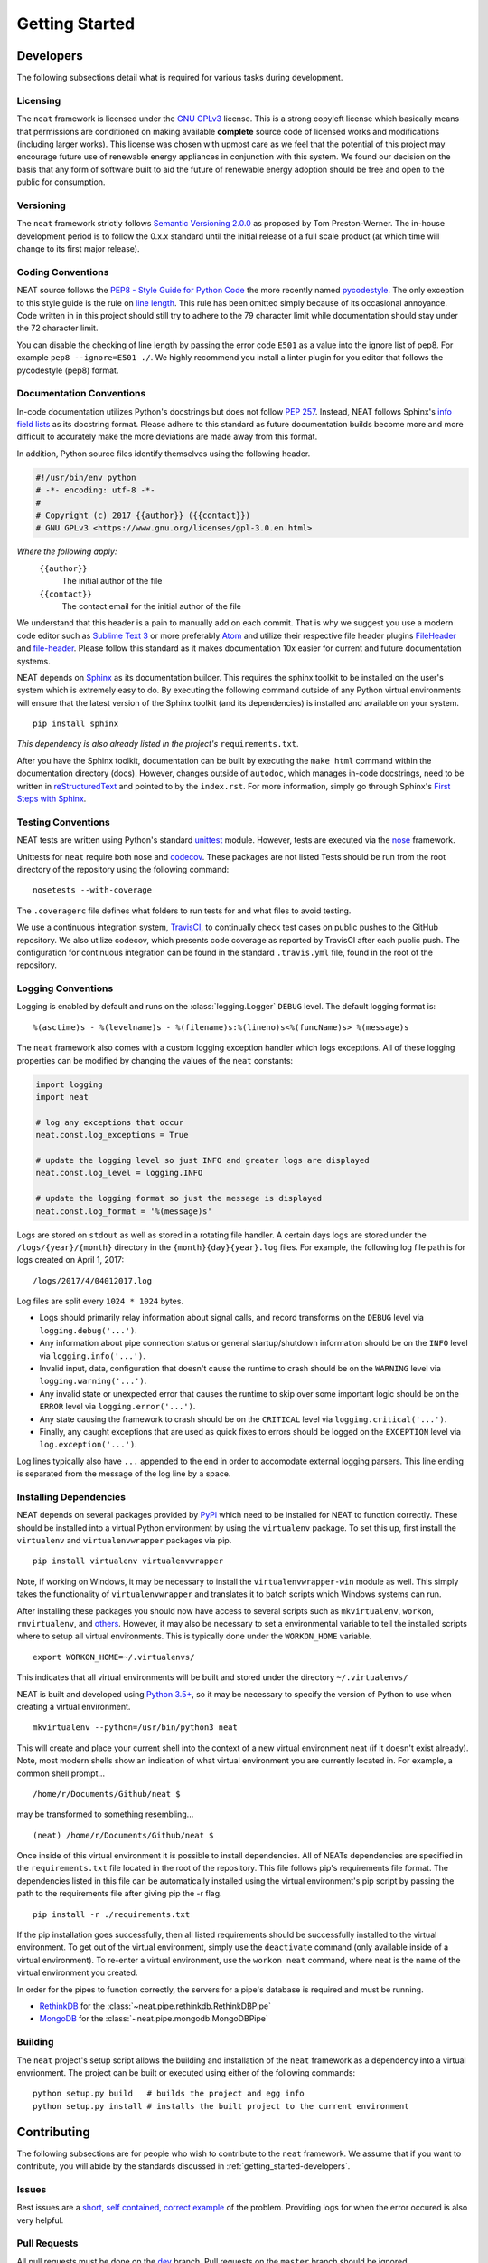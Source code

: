 ===============
Getting Started
===============

.. _getting_started-developers:

Developers
----------
The following subsections detail what is required for various tasks during development.

Licensing
~~~~~~~~~
The ``neat`` framework is licensed under the `GNU GPLv3 <https://www.gnu.org/licenses/gpl-3.0.en.html>`_ license.
This is a strong copyleft license which basically means that permissions are conditioned on making available **complete** source code of licensed works and modifications (including larger works).
This license was chosen with upmost care as we feel that the potential of this project may encourage future use of renewable energy appliances in conjunction with this system. We found our decision on the basis that any form of software built to aid the future of renewable energy adoption should be free and open to the public for consumption.

Versioning
~~~~~~~~~~
The ``neat`` framework strictly follows `Semantic Versioning 2.0.0 <http://semver.org>`_ as proposed by Tom Preston-Werner.
The in-house development period is to follow the 0.x.x standard until the initial release of a full scale product (at which time will change to its first major release).

Coding Conventions
~~~~~~~~~~~~~~~~~~
NEAT source follows the `PEP8 - Style Guide for Python Code <https://www.python.org/dev/peps/pep-0008/>`_ the more recently named `pycodestyle <https://pypi.python.org/pypi/pycodestyle>`_.
The only exception to this style guide is the rule on `line length <https://www.python.org/dev/peps/pep-0008/#maximum-line-length>`_. This rule has been omitted simply because of its occasional annoyance.
Code written in in this project should still try to adhere to the 79 character limit while documentation should stay under the 72 character limit.

You can disable the checking of line length by passing the error code ``E501`` as a value into the ignore list of pep8. For example ``pep8 --ignore=E501 ./``.
We highly recommend you install a linter plugin for you editor that follows the pycodestyle (pep8) format.


Documentation Conventions
~~~~~~~~~~~~~~~~~~~~~~~~~
In-code documentation utilizes Python's docstrings but does not follow `PEP 257 <https://www.python.org/dev/peps/pep-0257/>`_.
Instead, NEAT follows Sphinx's `info field lists <http://www.sphinx-doc.org/en/stable/domains.html#info-field-lists>`_ as its docstring format. Please adhere to this standard as future documentation builds become more and more difficult to accurately make the more deviations are made away from this format.

In addition, Python source files identify themselves using the following header.

.. code-block:: python3

  #!/usr/bin/env python
  # -*- encoding: utf-8 -*-
  #
  # Copyright (c) 2017 {{author}} ({{contact}})
  # GNU GPLv3 <https://www.gnu.org/licenses/gpl-3.0.en.html>

*Where the following apply:*
  ``{{author}}``
    The initial author of the file
  ``{{contact}}``
    The contact email for the initial author of the file

We understand that this header is a pain to manually add on each commit.
That is why we suggest you use a modern code editor such as `Sublime Text 3 <https://www.sublimetext.com/3>`_ or more preferably `Atom <https://atom.io/>`_ and utilize their respective file header plugins `FileHeader <https://packagecontrol.io/packages/FileHeader>`_ and `file-header <https://atom.io/packages/file-header>`_.
Please follow this standard as it makes documentation 10x easier for current and future documentation systems.

NEAT depends on `Sphinx <http://www.sphinx-doc.org/en/stable/>`_ as its documentation builder.
This requires the sphinx toolkit to be installed on the user's system which is extremely easy to do.
By executing the following command outside of any Python virtual environments will ensure that the latest version of the Sphinx toolkit (and its dependencies) is installed and available on your system.
::

  pip install sphinx

*This dependency is also already listed in the project's* ``requirements.txt``.

After you have the Sphinx toolkit, documentation can be built by executing the ``make html`` command within the documentation directory (docs).
However, changes outside of ``autodoc``, which manages in-code docstrings, need to be written in `reStructuredText <http://www.sphinx-doc.org/en/stable/rest.html>`_ and pointed to by the ``index.rst``.
For more information, simply go through Sphinx's `First Steps with Sphinx <http://www.sphinx-doc.org/en/stable/tutorial.html>`_.

Testing Conventions
~~~~~~~~~~~~~~~~~~~
NEAT tests are written using Python's standard `unittest <https://docs.python.org/3.6/library/unittest.html>`_ module.
However, tests are executed via the `nose <https://nose.readthedocs.io/en/latest/>`_ framework.

Unittests for ``neat`` require both nose and `codecov <https://pypi.python.org/pypi/codecov>`_.
These packages are not listed
Tests should be run from the root directory of the repository using the following command:
::

  nosetests --with-coverage

The ``.coveragerc`` file defines what folders to run tests for and what files to avoid testing.

We use a continuous integration system, `TravisCI <https://travis-ci.org/>`_, to continually check test cases on public pushes to the GitHub repository.
We also utilize codecov, which presents code coverage as reported by TravisCI after each public push. The configuration for continuous integration can be found in the standard ``.travis.yml`` file, found in the root of the repository.

Logging Conventions
~~~~~~~~~~~~~~~~~~~
Logging is enabled by default and runs on the :class:`logging.Logger` ``DEBUG`` level.
The default logging format is:
::

  %(asctime)s - %(levelname)s - %(filename)s:%(lineno)s<%(funcName)s> %(message)s

The ``neat`` framework also comes with a custom logging exception handler which logs exceptions.
All of these logging properties can be modified by changing the values of the ``neat`` constants:

.. code-block:: python

  import logging
  import neat

  # log any exceptions that occur
  neat.const.log_exceptions = True

  # update the logging level so just INFO and greater logs are displayed
  neat.const.log_level = logging.INFO

  # update the logging format so just the message is displayed
  neat.const.log_format = '%(message)s'

Logs are stored on ``stdout`` as well as stored in a rotating file handler.
A certain days logs are stored under the ``/logs/{year}/{month}`` directory in the ``{month}{day}{year}.log`` files.
For example, the following log file path is for logs created on April 1, 2017:
::

  /logs/2017/4/04012017.log

Log files are split every ``1024 * 1024`` bytes.

* Logs should primarily relay information about signal calls, and record transforms on the ``DEBUG`` level via ``logging.debug('...')``.
* Any information about pipe connection status or general startup/shutdown information should be on the ``INFO`` level via ``logging.info('...')``.
* Invalid input, data, configuration that doesn't cause the runtime to crash should be on the ``WARNING`` level via ``logging.warning('...')``.
* Any invalid state or unexpected error that causes the runtime to skip over some important logic should be on the ``ERROR`` level via ``logging.error('...')``.
* Any state causing the framework to crash should be on the ``CRITICAL`` level via ``logging.critical('...')``.
* Finally, any caught exceptions that are used as quick fixes to errors should be logged on the ``EXCEPTION`` level via ``log.exception('...')``.

Log lines typically also have ``...`` appended to the end in order to accomodate external logging parsers.
This line ending is separated from the message of the log line by a space.

Installing Dependencies
~~~~~~~~~~~~~~~~~~~~~~~
NEAT depends on several packages provided by `PyPi <https://pypi.python.org/pypi>`_ which need to be installed for NEAT to function correctly. These should be installed into a virtual Python environment by using the ``virtualenv`` package. To set this up, first install the ``virtualenv`` and ``virtualenvwrapper`` packages via pip.
::

  pip install virtualenv virtualenvwrapper

Note, if working on Windows, it may be necessary to install the ``virtualenvwrapper-win`` module as well.
This simply takes the functionality of ``virtualenvwrapper`` and translates it to batch scripts which Windows systems can run.

After installing these packages you should now have access to several scripts such as ``mkvirtualenv``, ``workon``, ``rmvirtualenv``, and `others <https://virtualenvwrapper.readthedocs.io/en/latest/command_ref.html>`_.
However, it may also be necessary to set a environmental variable to tell the installed scripts where to setup all virtual environments. This is typically done under the ``WORKON_HOME`` variable.
::

  export WORKON_HOME=~/.virtualenvs/

This indicates that all virtual environments will be built and stored under the directory ``~/.virtualenvs/``

NEAT is built and developed using `Python 3.5+ <https://www.python.org/downloads/>`_, so it may be necessary to specify the version of Python to use when creating a virtual environment.
::

  mkvirtualenv --python=/usr/bin/python3 neat

This will create and place your current shell into the context of a new virtual environment neat (if it doesn't exist already). Note, most modern shells show an indication of what virtual environment you are currently located in. For example, a common shell prompt...
::

  /home/r/Documents/Github/neat $

may be transformed to something resembling...
::

  (neat) /home/r/Documents/Github/neat $

Once inside of this virtual environment it is possible to install dependencies. All of NEATs dependencies are specified in the ``requirements.txt`` file located in the root of the repository. This file follows pip's requirements file format.
The dependencies listed in this file can be automatically installed using the virtual environment's pip script by passing the path to the requirements file after giving pip the -r flag.
::

  pip install -r ./requirements.txt

If the pip installation goes successfully, then all listed requirements should be successfully installed to the virtual environment.
To get out of the virtual environment, simply use the ``deactivate`` command (only available inside of a virtual environment).
To re-enter a virtual environment, use the ``workon neat`` command, where neat is the name of the virtual environment you created.

In order for the pipes to function correctly, the servers for a pipe's database is required and must be running.

* `RethinkDB <https://www.rethinkdb.com/docs/install/>`_ for the :class:`~neat.pipe.rethinkdb.RethinkDBPipe`
* `MongoDB <https://www.mongodb.com/download-center?jmp=nav>`_ for the :class:`~neat.pipe.mongodb.MongoDBPipe`

Building
~~~~~~~~
The ``neat`` project's setup script allows the building and installation of the ``neat`` framework as a dependency into a virtual envrionment.
The project can be built or executed using either of the following commands:
::

  python setup.py build   # builds the project and egg info
  python setup.py install # installs the built project to the current environment

Contributing
------------
The following subsections are for people who wish to contribute to the ``neat`` framework.
We assume that if you want to contribute, you will abide by the standards discussed in :ref:`getting_started-developers`.

Issues
~~~~~~
Best issues are a `short, self contained, correct example <http://sscce.org>`_ of the problem.
Providing logs for when the error occured is also very helpful.

Pull Requests
~~~~~~~~~~~~~
All pull requests must be done on the `dev <https://github.com/ritashugisha/neat/tree/dev>`_ branch.
Pull requests on the ``master`` branch should be ignored


Extending NEAT
--------------
The following subsections detail tasks required for extending the ``neat`` framework.

New Devices
~~~~~~~~~~~
For every new type of device that doesn't go through the Obvius, a new concrete subclass of :class:`~neat.requester._common.AbstractRequester` must be defined in order to retrieve the devices status.
The amazing `Requests <http://docs.python-requests.org/en/master/>`_ package is provided by default in the installation of ``neat`` as well as `BeautifulSoup <https://www.crummy.com/software/BeautifulSoup/>`_ and `lxml <http://lxml.de>`_ for parsing XML typed content which should ease the effort of future developers.
It may also (most likely) be necessary to define a new concrete subclass of :class:`~neat.translator._common.AbstractTranslator`.
For each new type of device status format, a translator must be able to convert the status into a :class:`~neat.models.record.Record` object for the pipes to correctly handle.

New Pipes
~~~~~~~~~
If other forms of storage are needed, a new concrete subclass of :class:`~neat.pipe._common.AbstractPipe` must be defined.
These typically need to handle all the logic of starting and maintaining a connection to the database (if developing a database-based pipe) and creation and deletion of databases, tables, users and potentially entries.
The only thing provided to the database is a :class:`~neat.models.record.Record` instance which must be deconstructed in however necessary to pass it through the pipe.


End Users
---------
Typically end users should have to only configure the config file required by a client whose superclass is :class:`~neat.client.AbstractClient`.
For example, NEAT comes with a :class:`~neat.client.BasicClient` which uses `YAML <http://yaml.org>`_ to indicate what is required for the engine.

Starting the project can be done using a simple Python script which starts the client.

.. code-block:: python3

  import neat
  client = neat.BasicClient.from_config('PATH TO CONFIG')
  client.start()

Logging and other configuration can be done by editing the constants before starting the client

.. code-block:: python3

  import neat
  import logging

  neat.const.log_exceptions = True
  neat.const.log_level = logging.DEBUG

In order for pipes to function correctly, the client servers for the desired pipes must be started before running the ``neat`` client.
This can be done by starting the RethinkDB and MongoDB pipes in a separate process like the following:
::

  rethinkdb -d /path/to/rethinkdb/storage/directory
  mongodb --dp-path=/path/to/mongodb/storage/directory
